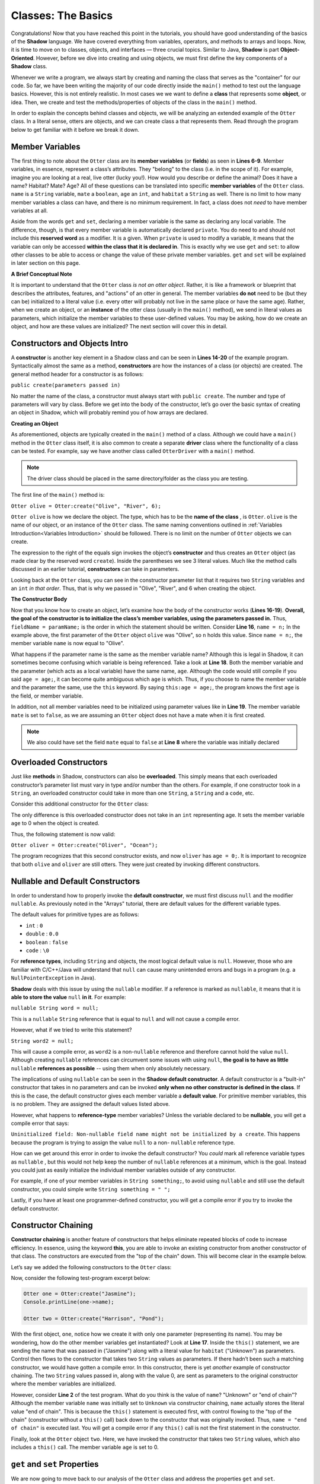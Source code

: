 Classes: The Basics
-------------------

Congratulations! Now that you have reached this point in the tutorials, you should have good understanding of the basics of the  **Shadow** language. We have covered everything from variables, operators, and methods to arrays and loops. Now, it is time to move on to classes, objects, and interfaces — three crucial topics. Similar to Java, **Shadow** is part **Object-Oriented**. However, before we dive into creating and using objects, we must first define the key components of a **Shadow** class. 

Whenever we write a program, we always start by creating and naming the class that serves as the "container" for our code. So far, we have been writing the majority of our code directly inside the ``main()`` method to test out the language basics. However, this is not entirely realistic. In most cases we we want to define a **class** that represents some **object**, or idea. Then, we create and test the methods/properties of objects of the class in the ``main()`` method. 

In order to explain the concepts behind classes and objects, we will be analyzing an extended example of the ``Otter`` class. In a literal sense, otters are objects, and we can create class a that represents them. Read through the program below to get familiar with it before we break it down. 


.. code-block:: shadow 
    :linenos:   

    class Otter
    {
        /* These are the private member variables
	 * of the Otter class.
	 */
	get String name; 
	get set String habitat; 
	get set boolean mate; 
	get set int age; 
	
	/* This is the contructor for the Otter class,
	 * which initializes its private memebers.
	 */
	public create(String n, String h, int age) 
	{
	    name = n; 
	    habitat = h; 
	    this:age = age; 
	    mate = false; 
	} 
	
	/* Implementation of the set method
	 * for the member variable mate. 
	 */
	public set mate(boolean value) => ()
	{
	    if( value and age > 2 )
	    {
	        mate = true;
	    }
	}

	/*This is a method that is part of 
	 * the Otter Class. It returns an int 
	 * representing the number of fish caught. 
	 */
	public goFishing() => (int)
	{
	    int numFish; 
	    if ( mate ) 
	    {
	        numFish = 10; 	
	    }
	    else 
	    {
	        numFish = 5; 
	    }
			
	    return numFish; 
	}	
    }

Member Variables
^^^^^^^^^^^^^^^^

The first thing to note about the ``Otter`` class are its **member variables** (or **fields**)  as seen in **Lines 6-9**. Member variables, in essence, represent a class’s attributes. They "belong" to the class (i.e. in the scope of it).  For example, imagine you are looking at a real, live otter (lucky you!). How would you describe or define the animal? Does it have a name? Habitat? Mate? Age? All of these questions can be translated into specific **member variables** of the ``Otter`` class. ``name`` is a ``String`` variable, ``mate`` a ``boolean``, ``age`` an ``int``, and ``habitat`` a ``String`` as well. There is no limit to how many member variables a class can have, and there is no minimum requirement. In fact, a class does not *need* to have member variables at all. 

Aside from the words ``get`` and ``set``, declaring a member variable is the same as declaring any local variable. The difference, though, is that every member variable is automatically declared ``private``. You do need to and should not include this **reserved word** as a modifier. It is a given. When ``private`` is used to modify a variable, it means that the variable can only be accessed **within the class that it is declared in**. This is exactly why we use ``get`` and ``set``: to allow other classes to be able to access or change the value of these private member variables. ``get`` and ``set`` will be explained in later section on this page. 

**A Brief Conceptual Note** 

It is important to understand that the ``Otter`` class *is not an otter object*. Rather, it is like a framework or blueprint that describes the attributes, features, and "actions” of an otter in general. The member variables **do not** need to be (but they can be) initialized to a literal value (i.e. every otter will probably not live in the same place or have the same age). Rather, when we create an object, or an **instance** of the otter class (usually in the ``main()`` method), we send in literal values as parameters, which  initialize the member variables to these user-defined values. You may be asking, how do we create an object, and how are these values are initialized? The next section will cover this in detail. 


Constructors and Objects Intro
^^^^^^^^^^^^^^^^^^^^^^^^^^^^^^

A **constructor** is another key element in a Shadow class and can be seen in **Lines 14-20** of the example program. Syntactically almost the same as a method, **constructors** are how the instances of a class (or objects) are created. The general method header for a constructor is as follows: 

``public create(parameters passed in)``

No matter the name of the class, a constructor must always start with ``public create``. The number and type of parameters will vary by class. Before we get into the body of the constructor, let’s go over the basic syntax of creating an object in Shadow, which will probably remind you of how arrays are declared. 

**Creating an Object**

As aforementioned, objects are typically created in the ``main()`` method of a class. Although we could have a ``main()`` method in the ``Otter`` class itself, it is also common to create a separate **driver** class where the functionality of a class can be tested. For example, say we have another class called ``OtterDriver`` with a ``main()`` method. 

.. note:: The driver class should be placed in the same directory/folder as the class you are testing. 

The first line of the ``main()`` method is: 

``Otter olive = Otter:create("Olive", "River", 6);``

``Otter olive`` is how we declare the object. The type, which has to be the **name of the class** , is ``Otter``. ``olive`` is the name of our object, or an instance of the ``Otter`` class. The same naming conventions outlined in :ref:`Variables Introduction<Variables Introduction>` should be followed. There is no limit on the number of ``Otter`` objects we can create. 

The expression to the right of the equals sign invokes the object’s **constructor** and thus creates an ``Otter`` object (as made clear by the reserved word ``create``). Inside the parentheses we see 3 literal values. Much like the method calls discussed in an earlier tutorial, **constructors** can take in parameters. 

Looking back at the ``Otter`` class, you can see in the constructor parameter list that it requires two ``String`` variables and an ``int`` *in that order*. Thus, that is why we passed in "Olive", "River", and 6 when creating the object. 


**The Constructor Body**

Now that you know how to create an object, let’s examine how the body of the constructor works (**Lines 16-19**). **Overall, the goal of the constructor is to initialize the class’s member variables, using the parameters passed in.** Thus, ``fieldName = paramName;`` is the order in which the statement should be written. Consider **Line 16**, ``name = n;`` In the example above, the first parameter of the ``Otter`` object ``olive`` was "Olive", so ``n`` holds this value. Since ``name = n;``, the member variable ``name`` is now equal to "Olive". 

What happens if the parameter name is the same as the member variable name? Although this is legal in Shadow, it can sometimes become confusing which variable is being referenced. Take a look at **Line 18**. Both the member variable and the parameter (which acts as a local variable) have the same name, ``age``. Although the code would still compile if you said ``age = age;``, it can become quite ambiguous which ``age`` is which. Thus, if you choose to name the member variable and the parameter the same, use the ``this`` keyword. By saying ``this:age = age;``, the program knows the first ``age`` is the field, or member variable. 

In addition, not all member variables need to be initialized using parameter values like in **Line 19**.  The member variable ``mate`` is set to ``false``, as we are assuming an ``Otter`` object does not have a mate when it is first created. 

.. note:: We also could have set the field ``mate`` equal to ``false`` at **Line 8** where the variable was initially declared 

Overloaded Constructors
^^^^^^^^^^^^^^^^^^^^^^^

Just like **methods** in Shadow, constructors can also be **overloaded**. This simply means that each overloaded constructor’s parameter list must vary in type and/or number than the others. For example, if one constructor took in a ``String``, an overloaded constructor could take in more than one ``String``, a ``String`` and a ``code``, etc. 

Consider this additional constructor for the ``Otter`` class: 


.. code-block:: shadow 
    :linenos:  

    public create(String n, String h) 
    {
        name = n; 
	habitat = h; 
	age = 0; 
	mate = false; 
    }


The only difference is this overloaded constructor does not take in an ``int`` representing age. It sets the member variable ``age`` to 0 when the object is created. 

Thus, the following statement is now valid: 

``Otter oliver = Otter:create("Oliver", "Ocean");``

The program recognizes that this second constructor exists, and now ``oliver`` has ``age = 0;``. It is important to recognize that both ``olive`` and ``oliver`` are still otters. They were just created by invoking different constructors. 

Nullable and Default Constructors
^^^^^^^^^^^^^^^^^^^^^^^^^^^^^^^^^^
In order to understand how to properly invoke the **default constructor**, we must first discuss ``null`` and the modifier ``nullable``. As previously noted in the  "Arrays" tutorial, there are default values for the different variable types. 

The default values for primitive types are as follows: 

* ``int`` : ``0``
* ``double`` : ``0.0``
* ``boolean`` : ``false``
* ``code`` : ``\0``

For **reference types**, including ``String`` and objects, the most logical default value is ``null``. However, those who are familiar with C/C++/Java will understand that ``null`` can cause many unintended errors and bugs in a program (e.g. a ``NullPointerException`` in Java). 

**Shadow** deals with this issue by using the ``nullable`` modifier. If a reference is marked as ``nullable``, it means that it is **able to store the value** ``null`` **in it**. For example: 

``nullable String word = null;``

This is a  ``nullable`` ``String`` reference that is equal to ``null`` and will not cause a compile error. 

However, what if we tried to write this statement?

``String word2 = null;``

This will cause a compile error, as ``word2`` is a non-``nullable`` reference and therefore cannot hold the value ``null``. Although creating ``nullable`` references can circumvent some issues with using ``null``, **the goal is to have as little** ``nullable`` **references as possible** -- using them when only absolutely necessary. 

The implications of using ``nullable`` can be seen in the **Shadow default constructor**. A default constructor is a "built-in" constructor that takes in no parameters and can be invoked **only when no other constructor is defined in the class**. If this is the case, the default constructor gives each member variable a **default value**. For primitive member variables, this is no problem. They are assigned the default values listed above. 

However, what  happens to **reference-type** member variables? Unless the variable declared to be **nullable**, you will get a compile error that says: 

``Uninitialized field: Non-nullable field name might not be initialized by a create``. This happens because the program is trying to assign the value ``null`` to a non- ``nullable`` reference type. 

How can we get around this error in order to invoke the default constructor? You *could* mark all reference variable types as ``nullable`` , but this would not help keep the number of ``nullable`` references at a minimum, which is the goal. Instead you could just as easily initialize the individual member variables outside of any constructor. 

For example, if one of your member variables in ``String something;``, to avoid using ``nullable`` and still use the default constructor, you could simple write ``String something = " ";`` 

Lastly, if you have at least one programmer-defined constructor, you will get a compile error if you try to invoke the default constructor. 

Constructor Chaining
^^^^^^^^^^^^^^^^^^^^

**Constructor chaining** is another feature of constructors that helps eliminate repeated blocks of code to increase efficiency. In essence, using the keyword **this**, you are able to invoke an existing constructor from another constructor of that class. The constructors are executed from the "top of the chain" down. This will become clear in the example below. 

Let’s say we added the following constructors to the ``Otter`` class: 

.. code-block:: shadow 
    :linenos: 

    public create(String n, String h, int age)
    {
        name = n;
        habitat = h;
        this:age = age;
        mate = false;
    }
    
    public create(String n, String h)
    {
    	this(n, h, 0); 
    }
    
    public create(String n)
    {
    	this(n, "Unknown"); 
        name = "end of chain"; 
    }

Now, consider the following test-program excerpt below: 


.. code-block:: shadow 

    Otter one = Otter:create("Jasmine"); 
    Console.printLine(one->name); 

    Otter two = Otter:create("Harrison", "Pond"); 

With the first object, ``one``, notice how we create it with only one parameter (representing its name). You may be wondering, how do the other member variables get instantiated? Look at **Line 17**. Inside the ``this()`` statement, we are sending the name that was passed in ("Jasmine") along with a literal value for ``habitat`` ("Unknown") as parameters. Control then flows to the constructor that takes two ``String`` values as parameters. If there hadn’t been such a matching constructor, we would have gotten a compile error. In this constructor, there is yet *another* example of constructor chaining. The two ``String`` values passed in, along with the value 0, are sent as parameters to the original constructor where the member variables are initialized.

However, consider **Line 2** of the test program. What do you think is the value of ``name``? "Unknown" or "end of chain"? Although the member variable ``name`` was initially set to ``Unknown`` via constructor chaining, ``name`` actually stores the literal value "end of chain". This is because the ``this()`` statement is executed first, with control flowing to the "top of the chain" (constructor without a ``this()`` call) back down to the constructor that was originally invoked. Thus, ``name = "end of chain"`` is executed last. You will get a compile error if any ``this()`` call is not the first statement in the constructor. 

Finally, look at the ``Otter`` object ``two``. Here, we have invoked the constructor that takes two ``String`` values, which also includes a ``this()`` call. The member variable ``age`` is set to 0. 

``get`` and ``set`` Properties
^^^^^^^^^^^^^^^^^^^^^^^^^^^^^^^^^^

We are now going to move back to our analysis of the ``Otter`` class and address the properties ``get`` and ``set``. 

Because all member variables (or fields) in Shadow are ``private``, how can other classes access or change these values? It would be quite tedious to write **accessors** (a method that returns the value of a member variable)  and **mutators** (a method that updates/changes the value of a member variable) for each field. Instead, we use **properties**. Properties are accessed with the arrow operator (``->``). 

In order to see how properties work, take a look at **Line 6** of the ``Otter`` class: 

``get String name;``

Here ``get`` the property is modifying the member variable ``name``. We can then use this property in our ``OtterDriver`` program, part of which is shown below.


.. code-block:: shadow 
    :linenos: 

    Otter olive = Otter:create("Olive", "River", 6); 
    Console.printLine(olive->name # " lives in a " # olive->habitat); 
		
    olive->mate = true; 
    Console.printLine(olive->name # " found a mate! " # olive->mate); 
    Console.printLine(olive->name # " just caught " # olive.goFishing() # " fish!"); 
		
The program output is below: 

.. code-block:: console 

    Olive lives in a River
    Olive found a mate! true
    Olive just caught 10 fish!


In **Line 2** of the driver program we see ``olive->name``, which returns the value of the member variable ``name`` ("Olive"), as shown in the console output. The same applies for ``olive->habitat``. If either ``name`` or ``habitat`` hadn’t had ``get`` in their declaration, you would’ve needed to write accessor methods for both in order to "get" their values in ``OtterDriver``. 

Additionally, ``set`` can be used to store a value into a member variable.  **Line 4** states ``olive->mate = true;``. If no ``set`` mutator method was defined in the program, the member variable ``mate`` would simply have been changed to ``true``. However, in the ``Otter`` class, a condition must be met before ``mate`` is set to a new value (code excerpted below): 

.. code-block:: shadow 
    :linenos: 

    public set mate(boolean value) => ()
    {
        if( value and age > 2 )
	{
	    mate = true;
	}
    }

In order for the property to work correctly, the method header is critical. The syntax is as follows:  

``public set memberName(var of member type) => ()``

In the ``Otter`` class, the member variable name is ``mate`` and the type is ``boolean``, as reflected in the method header. Now, ``mate`` will only be set to ``true`` if the ``Otter`` object has an age greater than 2. As you can see in the console output from ``OtterDriver``, ``olive`` is ``6``, so she has found a ``mate``! 

.. note:: This method and indeed all properties can also be called directly as methods (since that's what they are, under the covers), but we suggest that property syntax is used whenever possible.


Class Methods
^^^^^^^^^^^^^

Outside of  **constructor(s)**, **accessors**, or **mutators**, classes can have any 
number of other methods, as discussed in the previous :ref:`Methods<Methods>` tutorials. If you need a refresher on how to create, use, or call methods, refer back to this section. 

Notice how the ``Otter`` class has a method called ``goFishing()`` (see below) 


.. code-block:: shadow 
    :linenos: 
    
    public goFishing() => (int)
    {
        int numFish; 
	if ( mate ) 
	{
	    numFish = 10; 	
	}
	else 
	{
	    numFish = 5; 
	}
			
	return numFish; 
    }	


The method takes in no parameters and returns an ``int`` representing the number of fish caught. If the ``Otter`` object the method is called on has a mate, twice the number of fish are caught. As seen in **Line 6** of the ``OtterDriver`` class, all you need to do to call the method on an ``Otter`` object is to use the following syntax: 

``objectName.methodName(parameters);``

Defining different methods within a class gives the class greater functionality and makes objects even more useful. Now, we are ready to move on to more advanced topics regarding classes.  

Packages
^^^^^^^^

**Packages** in **Shadow** are a means of organizing groups of classes that serve a similar function or have some commonality that unites them. They are created by putting these different classes in folders/directories. You have already been exposed to packages, just not explicitly. For example, consider the ``shadow:standard`` package. It contains essential classes, interfaces, singletons, and exceptions (to be explained in later tutorials) needed for any Shadow program. These types do not need to be explicitly imported because the compiler will do so automatically. The other built-in Shadow packages are listed below (as described in the Shadow API). 

* Package ``shadow:io`` contains fundamental types used for input and output, both for the console and for file and path manipulation

* Package ``shadow:natives`` contains classes and exceptions used to interact with C code.

* Package ``shadow:utility`` contains basic data structures and utility classes that are useful in many different kinds of programs.

While these are the packages essential to the Shadow language, what if you wanted to create your own package? For example, you may be wondering what package all of these test programs we have studied are stored in. **If not specified in the class header, classes are stored in the** ``default`` **package**. From now on, let’s say we want to put all of these example programs in a Shadow tutorials package. 

First, we will create a folder called ``tutorials``, and inside this folder we can have multiple other folders to hold different classes. For example, inside the ``tutorial`` folder, let’s say we make a folder called ``variables``. Inside this folder, we can put all the programs we have relating to variable examples. It becomes a package. But how do we designate the package in class headings? 

Let’s pretend we made a class called ``VariableClass``. 

Instead of the class header saying, ``class VariableClass`` , we now should write ``class tutorials:variables@VariableClass``. 

The package name is ``tutorials:variables`` (these are the folder/directory names), and the class name is ``VariableClass``. The class name must **always** appear after the ``@`` symbol. 

When working with many classes, interfaces, etc. for a programming project, it is a good idea to put your code into packages to stay organized. From now on, packages will be incorporated into our example programs. 







    




